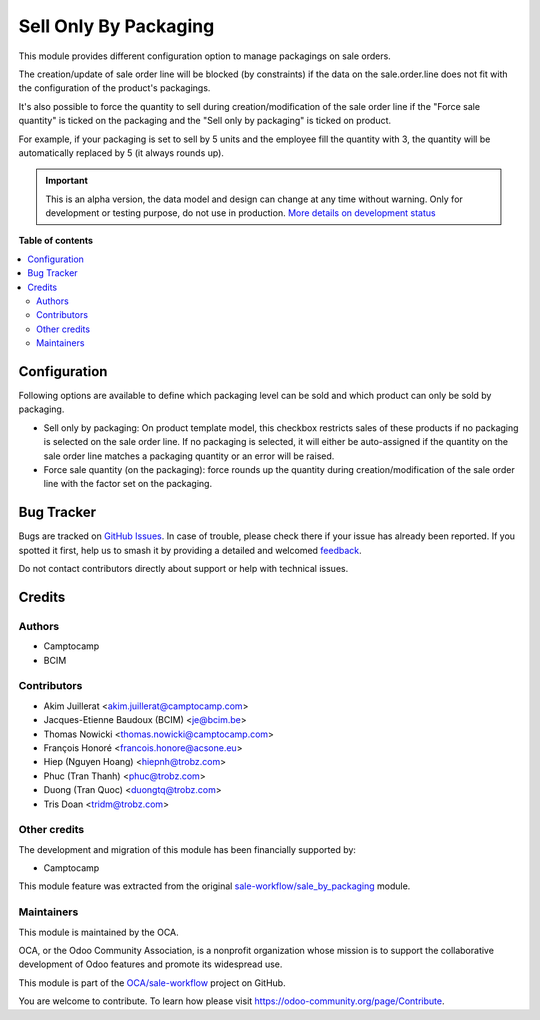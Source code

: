 ======================
Sell Only By Packaging
======================

.. 
   !!!!!!!!!!!!!!!!!!!!!!!!!!!!!!!!!!!!!!!!!!!!!!!!!!!!
   !! This file is generated by oca-gen-addon-readme !!
   !! changes will be overwritten.                   !!
   !!!!!!!!!!!!!!!!!!!!!!!!!!!!!!!!!!!!!!!!!!!!!!!!!!!!
   !! source digest: sha256:a0ff9fd22a656e5ae8e7c7fa001114ebb5462c859bda4b438cfd84b216dae6d4
   !!!!!!!!!!!!!!!!!!!!!!!!!!!!!!!!!!!!!!!!!!!!!!!!!!!!

.. |badge1| image:: https://img.shields.io/badge/maturity-Alpha-red.png
    :target: https://odoo-community.org/page/development-status
    :alt: Alpha
.. |badge2| image:: https://img.shields.io/badge/licence-AGPL--3-blue.png
    :target: http://www.gnu.org/licenses/agpl-3.0-standalone.html
    :alt: License: AGPL-3
.. |badge3| image:: https://img.shields.io/badge/github-OCA%2Fsale--workflow-lightgray.png?logo=github
    :target: https://github.com/OCA/sale-workflow/tree/18.0/sell_only_by_packaging
    :alt: OCA/sale-workflow
.. |badge4| image:: https://img.shields.io/badge/weblate-Translate%20me-F47D42.png
    :target: https://translation.odoo-community.org/projects/sale-workflow-18-0/sale-workflow-18-0-sell_only_by_packaging
    :alt: Translate me on Weblate
.. |badge5| image:: https://img.shields.io/badge/runboat-Try%20me-875A7B.png
    :target: https://runboat.odoo-community.org/builds?repo=OCA/sale-workflow&target_branch=18.0
    :alt: Try me on Runboat

|badge1| |badge2| |badge3| |badge4| |badge5|

This module provides different configuration option to manage packagings
on sale orders.

The creation/update of sale order line will be blocked (by constraints)
if the data on the sale.order.line does not fit with the configuration
of the product's packagings.

It's also possible to force the quantity to sell during
creation/modification of the sale order line if the "Force sale
quantity" is ticked on the packaging and the "Sell only by packaging" is
ticked on product.

For example, if your packaging is set to sell by 5 units and the
employee fill the quantity with 3, the quantity will be automatically
replaced by 5 (it always rounds up).

.. IMPORTANT::
   This is an alpha version, the data model and design can change at any time without warning.
   Only for development or testing purpose, do not use in production.
   `More details on development status <https://odoo-community.org/page/development-status>`_

**Table of contents**

.. contents::
   :local:

Configuration
=============

Following options are available to define which packaging level can be
sold and which product can only be sold by packaging.

- Sell only by packaging: On product template model, this checkbox
  restricts sales of these products if no packaging is selected on the
  sale order line. If no packaging is selected, it will either be
  auto-assigned if the quantity on the sale order line matches a
  packaging quantity or an error will be raised.
- Force sale quantity (on the packaging): force rounds up the quantity
  during creation/modification of the sale order line with the factor
  set on the packaging.

Bug Tracker
===========

Bugs are tracked on `GitHub Issues <https://github.com/OCA/sale-workflow/issues>`_.
In case of trouble, please check there if your issue has already been reported.
If you spotted it first, help us to smash it by providing a detailed and welcomed
`feedback <https://github.com/OCA/sale-workflow/issues/new?body=module:%20sell_only_by_packaging%0Aversion:%2018.0%0A%0A**Steps%20to%20reproduce**%0A-%20...%0A%0A**Current%20behavior**%0A%0A**Expected%20behavior**>`_.

Do not contact contributors directly about support or help with technical issues.

Credits
=======

Authors
-------

* Camptocamp
* BCIM

Contributors
------------

- Akim Juillerat <akim.juillerat@camptocamp.com>
- Jacques-Etienne Baudoux (BCIM) <je@bcim.be>
- Thomas Nowicki <thomas.nowicki@camptocamp.com>
- François Honoré <francois.honore@acsone.eu>
- Hiep (Nguyen Hoang) <hiepnh@trobz.com>
- Phuc (Tran Thanh) <phuc@trobz.com>
- Duong (Tran Quoc) <duongtq@trobz.com>
- Tris Doan <tridm@trobz.com>

Other credits
-------------

The development and migration of this module has been financially
supported by:

- Camptocamp

This module feature was extracted from the original
`sale-workflow/sale_by_packaging <https://github.com/oca/sale-workflow/tree/14.0/sale_by_packaging>`__
module.

Maintainers
-----------

This module is maintained by the OCA.

.. image:: https://odoo-community.org/logo.png
   :alt: Odoo Community Association
   :target: https://odoo-community.org

OCA, or the Odoo Community Association, is a nonprofit organization whose
mission is to support the collaborative development of Odoo features and
promote its widespread use.

This module is part of the `OCA/sale-workflow <https://github.com/OCA/sale-workflow/tree/18.0/sell_only_by_packaging>`_ project on GitHub.

You are welcome to contribute. To learn how please visit https://odoo-community.org/page/Contribute.
